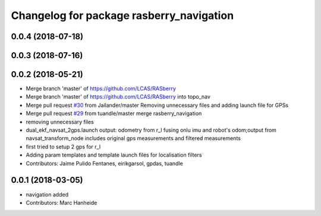 ^^^^^^^^^^^^^^^^^^^^^^^^^^^^^^^^^^^^^^^^^
Changelog for package rasberry_navigation
^^^^^^^^^^^^^^^^^^^^^^^^^^^^^^^^^^^^^^^^^

0.0.4 (2018-07-18)
------------------

0.0.3 (2018-07-16)
------------------

0.0.2 (2018-05-21)
------------------
* Merge branch 'master' of https://github.com/LCAS/RASberry
* Merge branch 'master' of https://github.com/LCAS/RASberry into topo_nav
* Merge pull request `#30 <https://github.com/LCAS/RASberry/issues/30>`_ from Jailander/master
  Removing unnecessary files and adding launch file for GPSs
* Merge pull request `#29 <https://github.com/LCAS/RASberry/issues/29>`_ from tuandle/master
  merge rasberry_navigation
* removing unnecessary files
* dual_ekf_navsat_2gps.launch output: odometry from r_l fusing onlu imu and robot's odom;output from navsat_transform_node includes original gps measurements and filtered measurements
* first tried to setup 2 gps for r_l
* Adding param templates and template launch files for localisation filters
* Contributors: Jaime Pulido Fentanes, eirikgarsol, gpdas, tuandle

0.0.1 (2018-03-05)
------------------
* navigation added
* Contributors: Marc Hanheide
